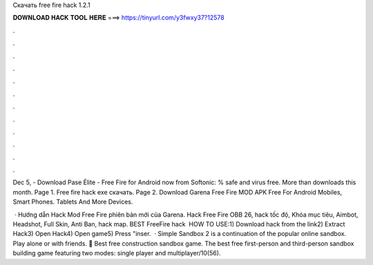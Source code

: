 Скачать free fire hack 1.2.1



𝐃𝐎𝐖𝐍𝐋𝐎𝐀𝐃 𝐇𝐀𝐂𝐊 𝐓𝐎𝐎𝐋 𝐇𝐄𝐑𝐄 ===> https://tinyurl.com/y3fwxy37?12578



.



.



.



.



.



.



.



.



.



.



.



.

Dec 5, - Download Pase Élite - Free Fire for Android now from Softonic: % safe and virus free. More than downloads this month. Page 1. Free fire hack exe скачать. Page 2. Download Garena Free Fire MOD APK Free For Android Mobiles, Smart Phones. Tablets And More Devices.

 · Hướng dẫn Hack Mod Free Fire phiên bản mới của Garena. Hack Free Fire OBB 26, hack tốc độ, Khóa mục tiêu, Aimbot, Headshot, Full Skin, Anti Ban, hack map. BEST FreeFire hack ️  HOW TO USE:1) Download hack from the link2) Extract Hack3) Open Hack4) Open game5) Press "inser.  · Simple Sandbox 2 is a continuation of the popular online sandbox. Play alone or with friends. 💯 Best free construction sandbox game. The best free first-person and third-person sandbox building game featuring two modes: single player and multiplayer/10(56).
